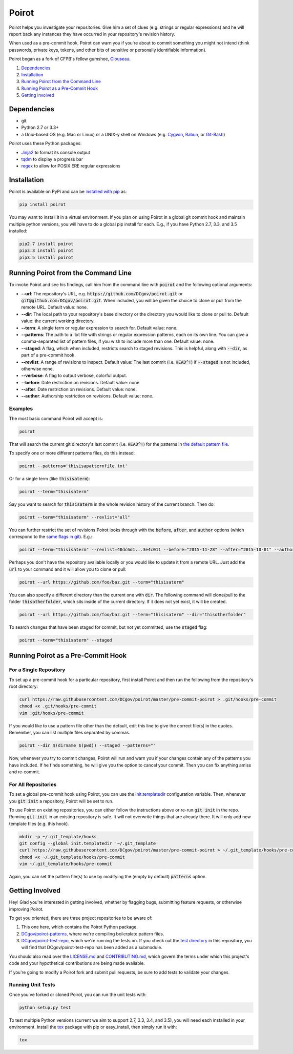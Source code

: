 ======
Poirot
======

.. image:: https://travis-ci.org/DCgov/poirot.svg?branch=master
    :target: https://travis-ci.org/DCgov/poirot

.. image:: https://coveralls.io/repos/DCgov/poirot/badge.svg?branch=master&service=github
  :target: https://coveralls.io/github/DCgov/poirot?branch=master

Poirot helps you investigate your repositories. Give him a set of clues (e.g. strings or regular expressions) and he will report back any instances they have occurred in your repository's revision history.

When used as a pre-commit hook, Poirot can warn you if you're about to commit something you might not intend (think passwords, private keys, tokens, and other bits of sensitive or personally identifiable information).

Poirot began as a fork of CFPB's fellow gumshoe, `Clouseau <https://github.com/cfpb/clouseau>`_.

1. `Dependencies`_
2. `Installation`_
3. `Running Poirot from the Command Line`_
4. `Running Poirot as a Pre-Commit Hook`_
5. `Getting Involved`_

.. image:: https://raw.githubusercontent.com/DCgov/poirot/master/assets/example1.gif

Dependencies
=============
* git
* Python 2.7 or 3.3+
* a Unix-based OS (e.g. Mac or Linux) or a UNIX-y shell on Windows (e.g. `Cygwin <https://www.cygwin.com/>`_, `Babun <http://babun.github.io/>`_, or `Git-Bash <https://git-for-windows.github.io/>`_)

Poirot uses these Python packages:

* `Jinja2 <https://pypi.python.org/pypi/Jinja2/>`_ to format its console output
* `tqdm <https://pypi.python.org/pypi/tqdm/>`_ to display a progress bar
* `regex <https://pypi.python.org/pypi/regex/>`_ to allow for POSIX ERE regular expressions

Installation
=============
Poirot is available on PyPi and can be `installed with pip <https://pip.pypa.io/en/stable/installing/>`_ as:

.. code:: bash

  pip install poirot

You may want to install it in a virtual environment. If you plan on using Poirot in a global git commit hook and maintain multiple python versions, you will have to do a global pip install for each. E.g., if you have Python 2.7, 3.3, and 3.5 installed:

.. code:: bash

  pip2.7 install poirot
  pip3.3 install poirot
  pip3.5 install poirot

Running Poirot from the Command Line
========================================
To invoke Poirot and see his findings, call him from the command line with :code:`poirot` and the following optional arguments:

* **--url**: The repository's URL, e.g. :code:`https://github.com/DCgov/poirot.git` or :code:`git@github.com:DCgov/poirot.git`. When included, you will be given the choice to clone or pull from the remote URL. Default value: none.
* **--dir**: The local path to your repository's base directory or the directory you would like to clone or pull to. Default value: the current working directory.
* **--term**: A single term or regular expression to search for. Default value: none.
* **--patterns**: The path to a .txt file with strings or regular expression patterns, each on its own line. You can give a comma-separated list of pattern files, if you wish to include more than one. Default value: none.
* **--staged**: A flag, which when included, restricts search to staged revisions. This is helpful, along with :code:`--dir`, as part of a pre-commit hook.
* **--revlist**: A range of revisions to inspect. Default value: The last commit (i.e. :code:`HEAD^!`) if :code:`--staged` is not included, otherwise none.
* **--verbose**: A flag to output verbose, colorful output.
* **--before**: Date restriction on revisions. Default value: none.
* **--after**: Date restriction on revisions. Default value: none.
* **--author**: Authorship restriction on revisions. Default value: none.

Examples
_________

The most basic command Poirot will accept is:

.. code:: bash

  poirot

That will search the current git directory's last commit (i.e. :code:`HEAD^!`) for the patterns in `the default pattern file <https://github.com/DCgov/poirot/blob/master/poirot/patterns/default.txt>`_.

To specify one or more different patterns files, do this instead:

.. code:: bash

  poirot --patterns='thisisapatternfile.txt'

Or for a single term (like :code:`thisisaterm`):

.. code:: bash

  poirot --term="thisisaterm"

Say you want to search for :code:`thisisaterm` in the whole revision history of the current branch. Then do:

.. code:: bash

  poirot --term="thisisaterm" --revlist="all"

You can further restrict the set of revisions Poirot looks through with the :code:`before`, :code:`after`, and :code:`author` options (which correspond to the `same flags in git <https://git-scm.com/docs/git-log>`_). E.g.:

.. code:: bash

  poirot --term="thisisaterm" --revlist=40dc6d1...3e4c011 --before="2015-11-28" --after="2015-10-01" --author="me@poirot.com"

Perhaps you don't have the repository available locally or you would like to update it from a remote URL. Just add the :code:`url` to your command and it will allow you to clone or pull:

.. code:: bash

  poirot --url https://github.com/foo/baz.git --term="thisisaterm"

You can also specify a different directory than the current one with :code:`dir`. The following command will clone/pull to the folder :code:`thisotherfolder`, which sits inside of the current directory. If it does not yet exist, it will be created.

.. code:: bash

  poirot --url https://github.com/foo/baz.git --term="thisisaterm" --dir="thisotherfolder"

To search changes that have been staged for commit, but not yet committed, use the :code:`staged` flag:

.. code:: bash

  poirot --term="thisisaterm" --staged

Running Poirot as a Pre-Commit Hook
=====================================
For a Single Repository
_______________________
To set up a pre-commit hook for a particular repository, first install Poirot and then run the following from the repository's root directory:

.. code:: bash

    curl https://raw.githubusercontent.com/DCgov/poirot/master/pre-commit-poirot > .git/hooks/pre-commit
    chmod +x .git/hooks/pre-commit
    vim .git/hooks/pre-commit

If you would like to use a pattern file other than the default, edit this line to give the correct file(s) in the quotes. Remember, you can list multiple files separated by commas.

.. code:: bash

    poirot --dir $(dirname $(pwd)) --staged --patterns=""

Now, whenever you try to commit changes, Poirot will run and warn you if your changes contain any of the patterns you have included. If he finds something, he will give you the option to cancel your commit. Then you can fix anything amiss and re-commit.

For All Repositories
_____________________
To set a global pre-commit hook using Poirot, you can use the `init.templatedir <https://git-scm.com/docs/git-init>`_ configuration variable. Then, whenever you :code:`git init` a repository, Poirot will be set to run.

To use Poirot on existing repositories, you can either follow the instructions above or re-run :code:`git init` in the repo. Running :code:`git init` in an existing repository is safe. It will not overwrite things that are already there. It will only add new template files (e.g. this hook).

.. code:: bash

    mkdir -p ~/.git_template/hooks
    git config --global init.templatedir '~/.git_template'
    curl https://raw.githubusercontent.com/DCgov/poirot/master/pre-commit-poirot > ~/.git_template/hooks/pre-commit
    chmod +x ~/.git_template/hooks/pre-commit
    vim ~/.git_template/hooks/pre-commit

Again, you can set the pattern file(s) to use by modifying the (empty by default) :code:`patterns` option.

Getting Involved
=================
Hey! Glad you're interested in getting involved, whether by flagging bugs, submitting feature requests, or otherwise improving Poirot.

To get you oriented, there are three project repositories to be aware of:

1. This one here, which contains the Poirot Python package.
2. `DCgov/poirot-patterns <https://github.com/DCgov/poirot-patterns>`_, where we're compiling boilerplate pattern files.
3. `DCgov/poirot-test-repo <https://github.com/DCgov/poirot-test-repo>`_, which we're running the tests on. If you check out the `test directory <https://github.com/DCgov/poirot/tree/master/tests>`_ in this repository, you will find that DCgov/poirot-test-repo has been added as a submodule.

You should also read over the `LICENSE.md <https://github.com/DCgov/poirot/blob/master/LICENSE.md>`_ and `CONTRIBUTING.md <https://github.com/DCgov/poirot/blob/master/CONTRIBUTING.md>`_, which govern the terms under which this project's code and your hypothetical contributions are being made available.

If you're going to modify a Poirot fork and submit pull requests, be sure to add tests to validate your changes.

Running Unit Tests
___________________
Once you've forked or cloned Poirot, you can run the unit tests with:

.. code:: bash

    python setup.py test

To test multiple Python versions (current we aim to support 2.7, 3.3, 3.4, and 3.5), you will need each installed in your environment. Install the `tox <https://pypi.python.org/pypi/tox>`_ package with pip or easy_install, then simply run it with:

.. code:: bash

    tox
